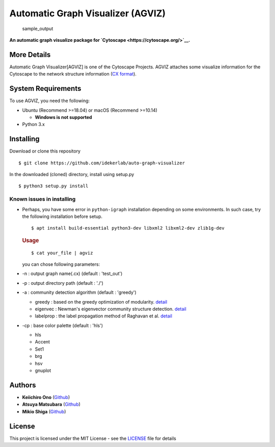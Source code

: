 Automatic Graph Visualizer (AGVIZ)
==================================

.. figure:: https://github.com/idekerlab/auto-graph-visualizer/blob/master/images/sample_out.png
   :alt: sample\_output

   sample\_output

**An automatic graph visualize package for
`Cytoscape <https://cytoscape.org/>`__.**

More Details
------------

Automatic Graph Visualizer[AGVIZ] is one of the Cytoscape Projects.
AGVIZ attaches some visualize information for the Cytoscape to the
network structure information (`CX
format <https://home.ndexbio.org/data-model/>`__).

System Requirements
-------------------

To use AGVIZ, you need the following:

-  Ubuntu (Recommend >=18.04) or macOS (Recommend >=10.14)

   -  **Windows is not supported**

-  Python 3.x

Installing
----------

Download or clone this repository

::

    $ git clone https://github.com/idekerlab/auto-graph-visualizer

In the downloaded (cloned) directory, install using setup.py

::

    $ python3 setup.py install

Known issues in installing
^^^^^^^^^^^^^^^^^^^^^^^^^^

-  Perhaps, you have some error in ``python-igraph`` installation
   depending on some environments. In such case, try the following
   installation before setup.

   ::

       $ apt install build-essential python3-dev libxml2 libxml2-dev zlib1g-dev

   .. rubric:: Usage
      :name: usage

   ::

       $ cat your_file | agviz

   you can chose following parameters:

-  -n : output graph name(.cx) (default : 'test\_out')
-  -p : output directory path (default : './')
-  -a : community detection algorithm (default : 'greedy')

   -  greedy : based on the greedy optimization of modularity.
      `detail <https://journals.aps.org/pre/abstract/10.1103/PhysRevE.70.066111>`__
   -  eigenvec : Newman's eigenvector community structure detection.
      `detail <https://journals.aps.org/pre/abstract/10.1103/PhysRevE.74.036104>`__
   -  labelprop : the label propagation method of Raghavan et al.
      `detail <https://journals.aps.org/pre/abstract/10.1103/PhysRevE.76.036106>`__

-  -cp : base color palette (default : 'hls')

   -  hls

   -  Accent

   -  Set1

   -  brg

   -  hsv

   -  gnuplot

Authors
-------

-  **Keiichiro Ono** (`Github <https://github.com/keiono>`__)
-  **Atsuya Matsubara** (`Github <https://github.com/ray0bump0>`__)
-  **Mikio Shiga** (`Github <https://github.com/agis09>`__)

License
-------

This project is licensed under the MIT License - see the
`LICENSE <LICENSE>`__ file for details
